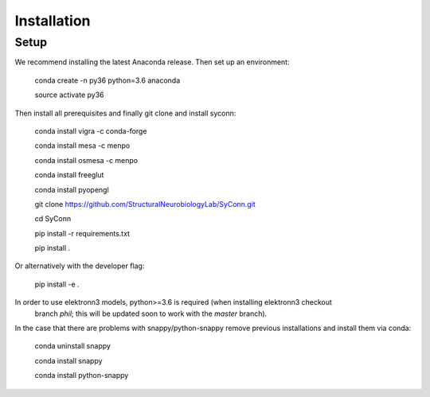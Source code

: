 .. _installation:

************
Installation
************

Setup
=====

We recommend installing the latest Anaconda release. Then set up an environment:

    conda create -n py36 python=3.6 anaconda

    source activate py36

Then install all prerequisites and finally git clone and install syconn:

    conda install vigra -c conda-forge

    conda install mesa -c menpo

    conda install osmesa -c menpo

    conda install freeglut

    conda install pyopengl

    git clone https://github.com/StructuralNeurobiologyLab/SyConn.git

    cd SyConn

    pip install -r requirements.txt

    pip install .

Or alternatively with the developer flag:

    pip install -e .


In order to use elektronn3 models, python>=3.6 is required (when installing elektronn3 checkout
 branch `phil`; this will be updated soon to work with the `master` branch).

In the case that there are problems with snappy/python-snappy remove previous installations and
install them via conda:

    conda uninstall snappy

    conda install snappy

    conda install python-snappy


